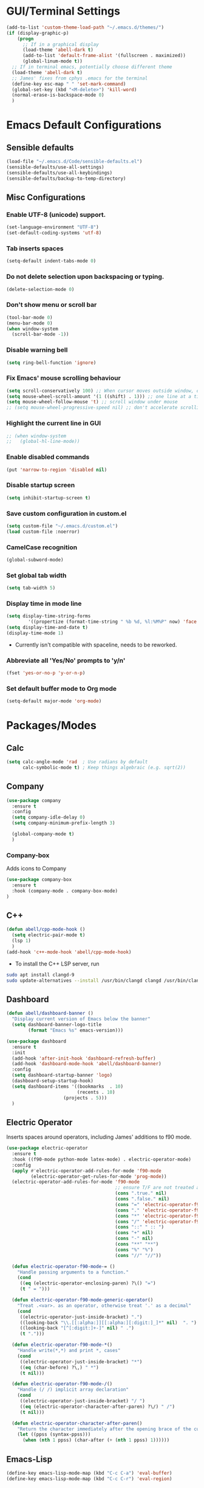 * GUI/Terminal Settings
  #+begin_src emacs-lisp
  (add-to-list 'custom-theme-load-path "~/.emacs.d/themes/")
  (if (display-graphic-p)
      (progn
        ;; If in a graphical display
        (load-theme 'abell-dark t)
        (add-to-list 'default-frame-alist '(fullscreen . maximized))
        (global-linum-mode t))
    ;; If in terminal emacs, potentially choose different theme
    (load-theme 'abell-dark t)
    ;; James' fixes from cphys .emacs for the terminal
    (define-key esc-map " " 'set-mark-command)
    (global-set-key (kbd "<M-delete>") 'kill-word)
    (normal-erase-is-backspace-mode 0)
    )
  #+end_src

* Emacs Default Configurations
** Sensible defaults
   #+begin_src emacs-lisp
   (load-file "~/.emacs.d/Code/sensible-defaults.el")
   (sensible-defaults/use-all-settings)
   (sensible-defaults/use-all-keybindings)
   (sensible-defaults/backup-to-temp-directory)
 #+end_src

** Misc Configurations
*** Enable UTF-8 (unicode) support.
#+begin_src emacs-lisp
  (set-language-environment "UTF-8")
  (set-default-coding-systems 'utf-8)
#+end_src

*** Tab inserts spaces
#+begin_src emacs-lisp
(setq-default indent-tabs-mode 0)
#+end_src

*** Do not delete selection upon backspacing or typing.
#+begin_src emacs-lisp
(delete-selection-mode 0)
#+end_src

*** Don't show menu or scroll bar
#+begin_src emacs-lisp
(tool-bar-mode 0)
(menu-bar-mode 0)
(when window-system
  (scroll-bar-mode -1))
#+end_src

*** Disable warning bell
#+begin_src emacs-lisp
(setq ring-bell-function 'ignore)
#+end_src

*** Fix Emacs' mouse scrolling behaviour
#+begin_src emacs-lisp
(setq scroll-conservatively 100) ;; When cursor moves outside window, don't jump erratically
(setq mouse-wheel-scroll-amount '(1 ((shift) . 1))) ;; one line at a time
(setq mouse-wheel-follow-mouse 't) ;; scroll window under mouse
;; (setq mouse-wheel-progressive-speed nil) ;; don't accelerate scrolling
#+end_src

*** Highlight the current line in GUI
#+begin_src emacs-lisp
;; (when window-system
;;   (global-hl-line-mode))
#+end_src

*** Enable disabled commands
#+begin_src emacs-lisp
(put 'narrow-to-region 'disabled nil)
#+end_src

*** Disable startup screen
#+begin_src emacs-lisp
(setq inhibit-startup-screen t)
#+end_src

*** Save custom configuration in custom.el
#+begin_src emacs-lisp
(setq custom-file "~/.emacs.d/custom.el")
(load custom-file :noerror)
#+end_src

*** CamelCase recognition
#+begin_src emacs-lisp
(global-subword-mode)
#+end_src

*** Set global tab width
#+begin_src emacs-lisp
(setq tab-width 5)
#+end_src

*** Display time in mode line
#+begin_src emacs-lisp :tangle no
(setq display-time-string-forms
        '((propertize (format-time-string " %b %d, %l:%M%P" now) 'face 'bold)))
(setq display-time-and-date t)
(display-time-mode 1)
#+end_src

 - Currently isn't compatible with spaceline, needs to be reworked.

*** Abbreviate all 'Yes/No' prompts to 'y/n'
#+begin_src emacs-lisp
(fset 'yes-or-no-p 'y-or-n-p)
#+end_src

*** Set default buffer mode to Org mode
#+begin_src emacs-lisp
(setq-default major-mode 'org-mode)
#+end_src

* Packages/Modes
** Calc
#+begin_src emacs-lisp
(setq calc-angle-mode 'rad  ; Use radians by default
      calc-symbolic-mode t) ; Keep things algebraic (e.g. sqrt(2))
#+end_src

** Company
#+begin_src emacs-lisp
(use-package company
  :ensure t
  :config
  (setq company-idle-delay 0)
  (setq company-minimum-prefix-length 3)

  (global-company-mode t)
  )
#+end_src

*** Company-box
Adds icons to Company
#+begin_src emacs-lisp
(use-package company-box
  :ensure t
  :hook (company-mode . company-box-mode)
)
#+end_src

** C++
#+begin_src emacs-lisp
(defun abell/cpp-mode-hook ()
  (setq electric-pair-mode t)
  (lsp 1)
  )
(add-hook 'c++-mode-hook 'abell/cpp-mode-hook)
#+end_src

 - To install the C++ LSP server, run
#+begin_src sh :tangle no :eval no
sudo apt install clangd-9
sudo update-alternatives --install /usr/bin/clangd clangd /usr/bin/clangd-9 100
#+end_src

** Dashboard
#+begin_src emacs-lisp
(defun abell/dashboard-banner ()
  "Display current version of Emacs below the banner"
  (setq dashboard-banner-logo-title
        (format "Emacs %s" emacs-version)))

(use-package dashboard
  :ensure t
  :init
  (add-hook 'after-init-hook 'dashboard-refresh-buffer)
  (add-hook 'dashboard-mode-hook 'abell/dashboard-banner)
  :config
  (setq dashboard-startup-banner 'logo)
  (dashboard-setup-startup-hook)
  (setq dashboard-items '((bookmarks  . 10)
                          (recents . 10)
					 (projects . 5)))
  )
#+end_src

** Electric Operator
Inserts spaces around operators, including James' additions to f90 mode.
#+begin_src emacs-lisp
(use-package electric-operator
  :ensure t
  :hook ((f90-mode python-mode latex-mode) . electric-operator-mode)
  :config
  (apply #'electric-operator-add-rules-for-mode 'f90-mode
         (electric-operator-get-rules-for-mode 'prog-mode))
  (electric-operator-add-rules-for-mode 'f90-mode
                                        ;; ensure T/F are not treated as operators
                                        (cons ".true." nil)
                                        (cons ".false." nil)
                                        (cons "=" 'electric-operator-f90-mode-=)
                                        (cons "." 'electric-operator-f90-mode-generic-operator)
                                        (cons "*" 'electric-operator-f90-mode-*)
                                        (cons "/" 'electric-operator-f90-mode-/)
                                        (cons "::" " :: ")
                                        (cons "+" nil)
                                        (cons "-" nil)
                                        (cons "**" "**")
                                        (cons "%" "%")
                                        (cons "//" "//"))

  (defun electric-operator-f90-mode-= ()
    "Handle passing arguments to a function."
    (cond
     ((eq (electric-operator-enclosing-paren) ?\() "=")
     (t " = ")))

  (defun electric-operator-f90-mode-generic-operator()
    "Treat .<var>. as an operator, otherwise treat '.' as a decimal"
    (cond
     ((electric-operator-just-inside-bracket) ".")
     ((looking-back "\\.[[:alpha:]][[:alpha:][:digit:]_]*" nil)  ". ")
     ((looking-back "[^[:digit:]+-]" nil) " .")
     (t ".")))

  (defun electric-operator-f90-mode-*()
    "Handle write(*,*) and print *, cases"
    (cond
     ((electric-operator-just-inside-bracket) "*")
     ((eq (char-before) ?\,) " *")
     (t nil)))

  (defun electric-operator-f90-mode-/()
    "Handle (/ /) implicit array declaration"
    (cond
     ((electric-operator-just-inside-bracket) "/ ")
     ((eq (electric-operator-character-after-paren) ?\/) " /")
     (t nil)))

  (defun electric-operator-character-after-paren()
    "Return the character immediately after the opening brace of the current paren group"
    (let ((ppss (syntax-ppss)))
      (when (nth 1 ppss) (char-after (+ (nth 1 ppss) 1))))))
#+end_src

** Emacs-Lisp
#+begin_src emacs-lisp
  (define-key emacs-lisp-mode-map (kbd "C-c C-a") 'eval-buffer)
  (define-key emacs-lisp-mode-map (kbd "C-c C-r") 'eval-region)
#+end_src

** Flyspell
#+begin_src emacs-lisp
(use-package flyspell
  :ensure t
)
#+end_src

Enable flyspell for all text-modes.
#+begin_src emacs-lisp
;; (add-hook 'text-mode-hook 'turn-on-flyspell)
#+end_src

Enable flyspell for comments and strings in programming languages.
#+begin_src emacs-lisp
;; (add-hook 'prog-mode-hook 'flyspell-prog-mode)
#+end_src

** f90
#+begin_src emacs-lisp
(defun my-f90-mode-hook ()
  (setq f90-font-lock-keywords f90-font-lock-keywords-3)
  '(f90-comment-region "!!!$")
  '(f90-indented-comment-re "!")
  (abbrev-mode 1)                       ; turn on abbreviation mode
  (turn-on-font-lock)                   ; syntax highlighting
  (auto-fill-mode 0)                    ; turn off auto-filling
  (lsp 1)                               ; enable lsp-mode
  (setq electric-pair-mode t)
  (local-set-key (kbd "H-M-h") 'abell/f90-comment-header-block)
  (local-set-key (kbd "C-c RET") 'abell/f90-break-line)
  )
(add-hook 'f90-mode-hook 'my-f90-mode-hook)
#+end_src

 - To install the Fortran LSP server, run
#+begin_src sh :tangle no :eval no
python3 -m pip install fortran-language-server
#+end_src

*** f90 comment block
#+begin_src emacs-lisp
(defun abell/f90-comment-header-block (title)
  "Inserts a commented title block for f90"
  (interactive "sEnter a title: ")
  (defvar blank-len 1)
  (setq blank-len (/ (- 69 (length title)) 2))
  (newline)
  (dotimes (jj 5)
    (cond jj
      ((0 4)
       (indent-for-tab-command)
       (insert "!")
       (dotimes (ii 69) (insert "-"))
       (insert "!")
       (newline))
      ((1 3)
       (indent-for-tab-command)
       (insert "!")
       (dotimes (ii 69) (insert " "))
       (insert "!")
       (newline))
      (2
       (indent-for-tab-command)
       (insert "!")
       (dotimes (ii blank-len)
	 (insert " "))
       (if (= (mod (length title) 2) 0)
	   (insert " ")
	 )
       (insert title)
       (dotimes (ii blank-len)
	 (insert " "))
       (insert "!")
       (newline))
      ))
  )
#+end_src

*** Improved f90-break-line
#+begin_src emacs-lisp
(defun abell/f90-break-line (&optional no-update)
  "Break line at point, insert continuation marker(s) and indent.
Unless in a string or comment, or if the optional argument NO-UPDATE
is non-nil, call `f90-update-line' after inserting the continuation marker. Modified to have some extra whitespace before/after the ampersand. Copied from f90.el"
  (interactive "*P")
  (cond
   ((f90-in-string)
    (insert "&\n&"))
   ((f90-in-comment)
    (delete-horizontal-space) ; remove trailing whitespace
    (insert "\n" (f90-get-present-comment-type)))
   (t
    (cond
     ((looking-back " " 1) (insert "&"))
     (t (insert " &")))
    (or no-update (f90-update-line))
    ;; Check if some whitespace needs to be inserted
    (newline 1)
    ;; FIXME also need leading ampersand if split lexical token (eg ==).
    ;; Or respect f90-no-break-re.
    (if f90-beginning-ampersand (insert "& ")))
   )
  (indent-according-to-mode))
#+end_src

** Helm
#+begin_src emacs-lisp
(use-package helm
  :ensure t
  :bind-keymap
  :init
  (helm-mode 1)
  :config
  (require 'helm-config)
  (global-set-key (kbd "M-x") 'helm-M-x)
  (global-set-key (kbd "C-x C-f") 'helm-find-files)
  (global-set-key (kbd "C-x C-b") 'helm-buffers-list)
  (global-set-key (kbd "C-x b") 'helm-mini)
  ;; (setq helm-ff-skip-boring-files 0)
  )
#+end_src

*** helm-spotify-plus
#+begin_src emacs-lisp
  (use-package helm-spotify-plus
    :ensure helm
    :bind-keymap
    ("H-s H-n" . helm-spotify-plus-next)
    ("H-s H-p" . helm-spotify-plus-previous)
    ("H-s H-SPC" . helm-spotify-plus-toggle-play-pause)
    )
#+end_src

** Julia
#+begin_src emacs-lisp
(use-package julia-mode
  :ensure t
  )
#+end_src

** Linum
#+begin_src emacs-lisp
(require 'linum)
(setq linum-disabled-modes-list '(eshell-mode wl-summary-mode
					      compilation-mode text-mode dired-mode pdf-view-mode
					      doc-view-mode shell-mode pdf-view-mode image-mode
					      term-mode)
)
#+end_src

** LSP
#+begin_src emacs-lisp
(use-package lsp-mode
  :ensure t
  :commands lsp
)
#+end_src

** Magit
#+begin_src emacs-lisp
(use-package magit
  :ensure t
  :config
  )
#+end_src

** Org
#+begin_src emacs-lisp
(require 'org)
(autoload 'org-mode "org" "Org Mode" t)
(defun my-org-mode-hook ()
    (setq org-log-done t)
    (define-key global-map "\C-cl" 'org-store-link)
    (define-key global-map "\C-ca" 'org-agenda)
    (visual-line-mode 1)
    (org-indent-mode 1)
    (abbrev-mode 1)
    (org-bullets-mode 1)
    (flyspell-mode 1)
    (setq org-src-fontify-natively t
          org-src-tab-acts-natively t
          org-confirm-babel-evaluate nil
          org-edit-src-content-indentation 0)
    (setq org-hide-emphasis-markers t)
    (local-set-key (kbd "C-c m") 'TeX-inline-math-abell)
    )
(add-hook 'org-mode-hook 'my-org-mode-hook)
#+end_src

*** Change dashes to bullets in lists
#+begin_src emacs-lisp
(font-lock-add-keywords 'org-mode
                        '(("^ +\\([-*]\\) "
                           (0 (prog1 () (compose-region (match-beginning 1) (match-end 1) "•"))))))
#+end_src

*** Org-bullets mode
#+begin_src emacs-lisp
(use-package org-bullets
  :ensure t
  :init
  (org-bullets-mode 1)
  :config
  )
#+end_src

*** Org header customisation
#+begin_src emacs-lisp
(custom-theme-set-faces 'user
                        `(org-level-8 ((t (:font "DejaVu Sans" :weight bold :height 1.1 :foreground "slate grey"))))
                        `(org-level-7 ((t (:font "DejaVu Sans" :weight bold :height 1.1 :foreground "violet red"))))
                        `(org-level-6 ((t (:font "DejaVu Sans" :weight bold :height 1.1 :foreground "steel blue"))))
                        `(org-level-5 ((t (:font "DejaVu Sans" :weight bold :height 1.1 :foreground "Lime Green"))))
                        `(org-level-4 ((t (:font "DejaVu Sans" :weight bold :height 1.1 :foreground "OrangeRed"))))
                        `(org-level-3 ((t (:font "DejaVu Sans" :weight bold :height 1.2 :foreground "cyan"))))
                        `(org-level-2 ((t (:font "DejaVu Sans" :weight bold :height 1.35 :foreground "goldenrod"))))
                        `(org-level-1 ((t (:font "DejaVu Sans" :weight bold :height 1.5 :underline t :foreground "Forest Green"))))
                        `(org-document-title ((t (:font "DejaVu Sans" :weight bold :height 1.75)))))
#+end_src

** PDF tools
#+begin_src emacs-lisp
(use-package pdf-tools
  :ensure t
  )
#+end_src

Make =pdf-tools-install= only run the first time a pdf is opened.
#+begin_src emacs-lisp
(add-to-list 'auto-mode-alist '("\\.pdf\\'" . pdf-tools-install))
(add-hook 'pdf-view-mode-hook
          (lambda () (setq header-line-format nil)))
#+end_src

#+begin_src emacs-lisp
(add-to-list 'auto-mode-alist '("\\.pdf\\'" . pdf-view-mode))
;; make midnight mode colours nice
(setq pdf-view-midnight-colors (cons (face-foreground 'default) (face-background 'default)))
(defun my-pdf-view-mode-hook ()
  (pdf-view-midnight-minor-mode 1)
  (linum-mode 0)
  )
(add-hook 'pdf-view-mode-hook 'my-pdf-view-mode-hook)
#+end_src

Configuration to use pdf-view-mode with latex.
#+begin_src emacs-lisp
(setq TeX-view-program-selection '((output-pdf "PDF Tools"))
      TeX-view-program-list '(("PDF Tools" TeX-pdf-tools-sync-view))
      TeX-source-correlate-start-server t) ;; not sure if last line is neccessary

;; to have the buffer refresh after compilation
(add-hook 'TeX-after-compilation-finished-functions
          #'TeX-revert-document-buffer)
#+end_src

** Popper
#+begin_src emacs-lisp
(use-package popper
  :ensure t
  :bind
  (("C-`"   . popper-toggle-latest)
   ("C-~"   . popper-cycle)
   ("C-M-`" . popper-toggle-type))
  :init
  (setq popper-reference-buffers
        '("Output\\*$"
          help-mode
          compilation-mode
          "\\*ansi-term\\*"
          "\\*Packages\\*"))
  (popper-mode 1)
)
#+end_src

** Projectile
#+begin_src emacs-lisp
(use-package projectile
  :ensure t
  :bind-keymap
  ("C-c p" . projectile-command-map)
  :init
  :config
  )
#+end_src

*** helm-projectile
#+begin_src emacs-lisp
(use-package helm-projectile
  :ensure t
  :init
  (helm-projectile-on)
  :config
  )
#+end_src

** Python
#+begin_src emacs-lisp
(defun abell/python-mode-hook ()
  (setq electric-pair-mode t)
  (lsp 1)
  ;; (setq lsp-restart 'auto-restart)
  (setq lsp-restart 'ignore)
  )
(add-hook 'python-mode-hook 'abell/python-mode-hook)
#+end_src

 - To install the python LSP server, run
#+begin_src sh :tangle no :eval no
python -m pip install python-language-server[all]
#+end_src

** Simpleclip
#+begin_src emacs-lisp
(use-package simpleclip
  :ensure t
  :init
  (simpleclip-mode 1)
  :config
  (global-set-key (kbd "H-x") 'simpleclip-cut)
  (global-set-key (kbd "H-c") 'simpleclip-copy)
  (global-set-key (kbd "H-v") 'simpleclip-paste)
  )
#+end_src

** Spaceline
#+begin_src emacs-lisp
(use-package spaceline
  :ensure t
  :config
  (setq-default mode-line-format '("%e" (:eval (spaceline-ml-main))))
)
#+end_src

#+begin_src emacs-lisp
(use-package spaceline-config
  :ensure spaceline
  :config
  (spaceline-helm-mode 1)
  (spaceline-install
   'main
   '((buffer-modified)
     ((remote-host buffer-id) :face highlight-face)
     (process :when active))
   '((selection-info :face 'region :when mark-active)
     ((flycheck-error flycheck-warning flycheck-info) :when active)
     (which-function)
     (version-control :when active)
     (line-column)
     (global :when active)
     (major-mode)))
  )
#+end_src

#+begin_src emacs-lisp
(setq-default
 powerline-height 24
 powerline-default-separator 'wave
 spaceline-flycheck-bullet "❖ %s"
 spaceline-separator-dir-left '(right . right)
 spaceline-separator-dir-right '(left . left)
 )
#+end_src

** TeX
#+begin_src emacs-lisp
(defun my-LaTeX-mode-hook ()
  (setq TeX-auto-save t)
  (setq TeX-parse-self t)
  (setq-default TeX-master nil)
  (setq TeX-PDF-mode t)
  (visual-line-mode 1)
  ;; (adaptive-wrap-prefix-mode 1)
  (flyspell-mode 1)
  (LaTeX-math-mode 1)
  (TeX-source-correlate-mode 1)
  (outline-minor-mode 1)
  (electric-pair-mode 1)
  ;; (rainbow-delimiters-mode 1)
  (local-set-key (kbd "C-c m") 'TeX-inline-math-abell)
  (local-set-key (kbd "C-c H-(") 'abell/TeX-round-brackets)
  (local-set-key (kbd "C-c H-[") 'abell/TeX-square-brackets)
  (local-set-key (kbd "C-c H-{") 'abell/TeX-curly-brackets)
  (local-set-key (kbd "C-M-=") '(lambda () (interactive) (insert "&= ")))
  (local-set-key (kbd "C-c b") 'tex-latex-block)
  (local-set-key (kbd "<C-tab>") 'outline-toggle-children)
  (local-set-key (kbd "<C-return>") 'TeX-align-newline-abell)
  (local-set-key (kbd "H-a") '(lambda () (interactive) (save-buffer) (TeX-command-run-all)))
  )
(add-hook 'LaTeX-mode-hook 'my-LaTeX-mode-hook)
#+end_src

*** LSP-LaTeX
To install the LSP server for TeX, we need =texlab=, the LSP server. This is built in Rust, and can be installed using Cargo, which comes with the =rustc= compiler.
#+begin_src sh :tangle no :eval no
sudo apt install rustc
cargo install --git https://github.com/latex-lsp/texlab.git
#+end_src

#+begin_src emacs-lisp
(use-package lsp-latex
  :ensure t
  :config
  (add-to-list 'load-path "~/.cargo/bin/texlab")

  (with-eval-after-load "tex-mode"
    (add-hook 'tex-mode-hook 'lsp)
    (add-hook 'latex-mode-hook 'lsp))

  (with-eval-after-load "bibtex"
    (add-hook 'bibtex-mode-hook 'lsp))
)
#+end_src

*** TeX functions
**** Insert inline-math
#+begin_src emacs-lisp
  (defun TeX-inline-math-abell()
    (interactive)
    (insert "\\(  \\)")
    (backward-char 3))
#+end_src

**** New line setup for align environments
#+begin_src emacs-lisp
  (defun TeX-align-newline-abell()
    (interactive)
    (insert "\\\\")
    (newline)
    (insert "&= ")
    (indent-for-tab-command))
#+end_src

**** Insert various parentheses
#+begin_src emacs-lisp
  (defun abell/TeX-round-brackets ()
    (interactive)
    (insert "\\left(  \\right)")
    (backward-char 8)
    )

  (defun abell/TeX-square-brackets ()
    (interactive)
    (insert "\\left[  \\right]")
    (backward-char 8)
    )

  (defun abell/TeX-curly-brackets ()
    (interactive)
    (insert "\\left\\{  \\right\\}")
    (backward-char 9)
    )
#+end_src

** Yasnippet
#+begin_src emacs-lisp
(use-package yasnippet
  :ensure t
  :init
  (yas-global-mode 1)
  :config
  (setq yas-snippet-dirs '("~/.emacs.d/snippets"))
  (setq yas-indent-line 'fixed)
  (define-key yas-minor-mode-map (kbd "SPC") yas-maybe-expand)
  )
#+end_src





* Misc
** Functions
*** Yank to a newline
#+begin_src emacs-lisp
(defun abell/newline-yank ()
  (interactive)
  (newline)
  (yank)
  )
(global-set-key (kbd "<C-return>") 'abell/newline-yank)
#+end_src

*** Display current buffer filename
#+begin_src emacs-lisp
(defun abell/view-buffer-name ()
  "Display the filename of the current buffer."
  (interactive)
  (message (buffer-file-name)))
(global-set-key (kbd "H-b") 'abell/view-buffer-name)
#+end_src

*** Copy current buffer filename to kill ring
#+begin_src emacs-lisp
(global-set-key (kbd "C-H-b") (lambda () (interactive) (kill-new (buffer-file-name))))
#+end_src

*** Swapping lines being commented above and below
#+begin_src emacs-lisp
(defun abell/comment-swap-above ()
  "Comments out the current line, and uncomments the line above"
  (interactive)
  (sensible-defaults/comment-or-uncomment-region-or-line)
  (previous-line)
  (sensible-defaults/comment-or-uncomment-region-or-line)
  )
(global-set-key (kbd "H-M-<up>") 'abell/comment-swap-above)

(defun abell/comment-swap-below ()
  "Comments out the current line, and uncomments the line below"
  (interactive)
  (sensible-defaults/comment-or-uncomment-region-or-line)
  (next-line)
  (sensible-defaults/comment-or-uncomment-region-or-line)
  )
(global-set-key (kbd "H-M-<down>") 'abell/comment-swap-below)
#+end_src

*** Insert a comment header in each language
#+begin_src emacs-lisp
(defun abell/general-comment-header (title)
  "Inserts a commented title"
  (interactive "sEnter a title: ")
  (defvar dash-len 1)
  (setq dash-len (/ (- 66 (length title)) 2))
  (dotimes (ii dash-len)
    (insert "-"))
  (if (= (mod (length title) 2) 1)
      (insert "-")
    )
  (insert title)
  (dotimes (ii dash-len)
    (insert "-"))
  (sensible-defaults/comment-or-uncomment-region-or-line)
  (indent-for-tab-command)
  )
(global-set-key (kbd "H-h") 'abell/general-comment-header)
#+end_src

*** Change between vertical and horizontal windows splitting
#+begin_src emacs-lisp
(defun my/window-split-toggle ()
  "Toggle between horizontal and vertical split with two windows."
  (interactive)
  (if (> (length (window-list)) 2)
      (error "Can't toggle with more than 2 windows!")
    (let ((func (if (window-full-height-p)
                    #'split-window-vertically
                  #'split-window-horizontally)))
      (delete-other-windows)
      (funcall func)
      (save-selected-window
        (other-window 1)
        (switch-to-buffer (other-buffer)))))
    )
  (global-set-key (kbd "H-f") 'my/window-split-toggle)
#+end_src

*** Quick access to this file
#+begin_src emacs-lisp
(defun abell/visit-emacs-config ()
  (interactive)
  (find-file "~/.emacs.d/settings.org"))
(global-set-key (kbd "C-c e") 'abell/visit-emacs-config)

(defun abell/visit-emacs-config-other-window ()
  (interactive)
  (find-file-other-window "~/.emacs.d/settings.org"))
(global-set-key (kbd "C-c M-e") 'abell/visit-emacs-config-other-window)
#+end_src

*** Quick access to bashrc
#+begin_src emacs-lisp
(defun abell/visit-bashrc ()
  (interactive)
  (if (file-exists-p "~/.bash_config")
      (find-file "~/.bash_config")
    (find-file "~/.bashrc")
    )
  )
(global-set-key (kbd "C-c b") 'abell/visit-bashrc)
#+end_src

*** Move lines up and down
#+begin_src emacs-lisp
(defun abell/move-line-up ()
  (interactive)
  (transpose-lines 1)
  (previous-line 2))
(global-set-key (kbd "M-<up>") 'abell/move-line-up)

(defun abell/move-line-down ()
  (interactive)
  (forward-line 1)
  (transpose-lines 1)
  (previous-line 1))
(global-set-key (kbd "M-<down>") 'abell/move-line-down)
#+end_src

*** Duplicate current line
#+begin_src emacs-lisp
(defun duplicate-current-line-or-region (arg)
  "Duplicates the current line or region ARG times."
  (interactive "p")
  (let (beg end (origin (point)))
    (if (and mark-active (> (point) (mark)))
        (exchange-point-and-mark))
    (setq beg (line-beginning-position))
    (if mark-active
        (exchange-point-and-mark))
    (setq end (line-end-position))
    (let ((region (buffer-substring-no-properties beg end)))
      (dotimes (i arg)
        (goto-char end)
        (newline)
        (insert region)
        (setq end (point)))
      (goto-char (+ origin (* (length region) arg) arg)))))
(global-set-key (kbd "H-d") 'duplicate-current-line-or-region)
#+end_src

*** Kill buffer and frame
#+begin_src emacs-lisp
(defun abell/kill-buffer-and-frame ()
  (interactive)
  (kill-this-buffer)
  (delete-frame))
(global-set-key (kbd "C-x 5 k") 'abell/kill-buffer-and-frame)
#+end_src

*** Run python3 in this buffer
#+begin_src emacs-lisp
(defun abell/run-python3 ()
  (interactive)
  (let ((buf (ansi-term "/usr/bin/python3")))))
#+end_src

*** Open/close terminal in other window
#+begin_src emacs-lisp
(defun abell/open-term-other-window ()
  (interactive)
  (let ((buf (ansi-term "/bin/bash")))
    (switch-to-buffer (other-buffer buf))
    (switch-to-buffer-other-window buf))
  )
(global-set-key (kbd "C-x 4 t") 'abell/open-term-other-window)
(defun abell/open-term-other-window-below ()
      (interactive)
      (split-window-below -9)
      (other-window ansi-term)
      (1 "/bin/bash")
      )
(defun abell/open-term-close-window ()
  (interactive)
  (switch-to-buffer-other-window "*terminal*")
  (kill-buffer-and-window)
  )
(add-hook 'term-exec-hook
          (lambda () (set-process-query-on-exit-flag (get-buffer-process (current-buffer)) nil)))
(global-set-key (kbd "H-t") 'abell/open-term-other-window)
(global-set-key (kbd "H-M-t") 'abell/open-term-close-window)
#+end_src

*** Increment/decrement numbers
#+begin_src emacs-lisp
(defun my-increment-number-decimal (&optional arg)
  "Increment the number forward from point by 'arg'."
  (interactive "p*")
  (save-excursion
    (save-match-data
      (let (inc-by field-width answer)
        (setq inc-by (if arg arg 1))
        (skip-chars-backward "0123456789")
        (when (re-search-forward "[0-9]+" nil t)
          (setq field-width (- (match-end 0) (match-beginning 0)))
          (setq answer (+ (string-to-number (match-string 0) 10) inc-by))
          (when (< answer 0)
            (setq answer (+ (expt 10 field-width) answer)))
          (replace-match (format (concat "%0" (int-to-string field-width) "d")
                                 answer)))))))

(defun my-decrement-number-decimal (&optional arg)
  (interactive "p*")
  (my-increment-number-decimal (if arg (- arg) -1)))

(global-set-key (kbd "C-c f") 'my-increment-number-decimal)
(global-set-key (kbd "C-c d") 'my-decrement-number-decimal)
#+end_src

** Keybindings
#+begin_src emacs-lisp
(global-set-key (kbd "M-n") 'forward-paragraph)
(global-set-key (kbd "M-p") 'backward-paragraph)
(global-set-key (kbd "M-]") 'other-frame)
(global-set-key (kbd "M-[") 'other-window)
(global-set-key (kbd "C-x 4 k") 'kill-buffer-and-window)
(global-set-key (kbd "<menu>") 'shell-command)
#+end_src

*** Code marking
#+begin_src emacs-lisp
(global-set-key (kbd "H-n") (lambda () (interactive) (insert-char 10008))) ; ✘
(global-set-key (kbd "H-y") (lambda () (interactive) (insert-char 10004))) ; ✔
(global-set-key (kbd "C-H-y") (lambda () (interactive) (count-matches "✔" 0 nil t))) ; Count ✔
#+end_src

** My Details
#+begin_src emacs-lisp
(setq user-full-name "Curtis Abell"
      user-mail-address "curtis.abell@adelaide.com")
#+end_src

* Plans
** shackle.el
 - Used to manipulate how buffers pop up, recommended for popper mode.
 - https://depp.brause.cc/shackle/
** Evil mode

